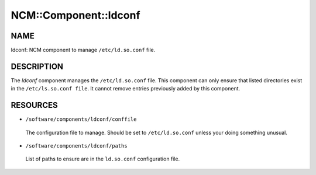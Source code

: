 
########################
NCM\::Component\::ldconf
########################


****
NAME
****


ldconf: NCM component to manage ``/etc/ld.so.conf`` file.


***********
DESCRIPTION
***********


The \ *ldconf*\  component manages the ``/etc/ld.so.conf`` file.  This
component can only ensure that listed directories exist in the
``/etc/ls.so.conf file``. It cannot remove entries previously added by
this component.


*********
RESOURCES
*********



* ``/software/components/ldconf/conffile``
 
 The configuration file to manage.  Should be set to ``/etc/ld.so.conf``
 unless your doing something unusual.
 


* ``/software/components/ldconf/paths``
 
 List of paths to ensure are in the ``ld.so.conf`` configuration file.
 


